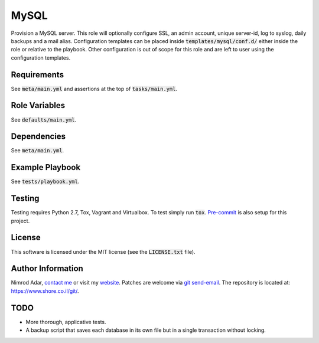 MySQL
#####

.. image:: https://travis-ci.org/adarnimrod/mysql.svg?branch=master
    :target: https://travis-ci.org/adarnimrod/mysql

Provision a MySQL server. This role will optionally configure SSL, an admin
account, unique server-id, log to syslog, daily backups and a mail alias.
Configuration templates can be placed inside :code:`templates/mysql/conf.d/`
either inside the role or relative to the playbook. Other configuration is out
of scope for this role and are left to user using the configuration templates.

Requirements
------------

See :code:`meta/main.yml` and assertions at the top of :code:`tasks/main.yml`.

Role Variables
--------------

See :code:`defaults/main.yml`.

Dependencies
------------

See :code:`meta/main.yml`.

Example Playbook
----------------

See :code:`tests/playbook.yml`.

Testing
-------

Testing requires Python 2.7, Tox, Vagrant and Virtualbox. To test simply run
:code:`tox`. `Pre-commit <http://pre-commit.com/>`_ is also setup for this
project.

License
-------

This software is licensed under the MIT license (see the :code:`LICENSE.txt`
file).

Author Information
------------------

Nimrod Adar, `contact me <nimrod@shore.co.il>`_ or visit my `website
<https://www.shore.co.il/>`_. Patches are welcome via `git send-email
<http://git-scm.com/book/en/v2/Git-Commands-Email>`_. The repository is located
at: https://www.shore.co.il/git/.

TODO
----

- More thorough, applicative tests.
- A backup script that saves each database in its own file but in a single
  transaction without locking.
